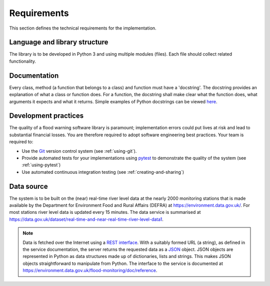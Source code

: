 .. _Requirements:

Requirements
============

This section defines the technical requirements for the
implementation.


Language and library structure
------------------------------

The library is to be developed in Python 3 and using multiple modules
(files). Each file should collect related functionality.


Documentation
-------------

Every class, method (a function that belongs to a class) and function
must have a 'docstring'.  The docstring provides an explanation of what
a class or function does. For a function, the docstring shall make clear
what the function does, what arguments it expects and what it returns.
Simple examples of Python docstrings can be viewed `here
<https://en.wikipedia.org/wiki/Docstring#Python>`_.


Development practices
---------------------

The quality of a flood warning software library is paramount;
implementation errors could put lives at risk and lead to substantial
financial losses. You are therefore required to adopt software
engineering best practices. Your team is required to:

- Use the `Git <https://git-scm.com/>`__ version control system (see
  :ref:`using-git`).
- Provide automated tests for your implementations using `pytest
  <http://docs.pytest.org//>`_ to demonstrate the quality of the
  system (see :ref:`using-pytest`)
- Use automated continuous integration testing (see
  :ref:`creating-and-sharing`)


Data source
-----------

The system is to be built on the (near) real-time river level data at
the nearly 2000 monitoring stations that is made available by the
Department for Environment Food and Rural Affairs (DEFRA) at
https://environment.data.gov.uk/. For most stations river level data is
updated every 15 minutes. The data service is summarised at
https://data.gov.uk/dataset/real-time-and-near-real-time-river-level-data1.

.. note::

   Data is fetched over the Internet using a `REST interface
   <https://en.wikipedia.org/wiki/Representational_state_transfer>`__.
   With a suitably formed URL (a string), as defined in the service
   documentation, the server returns the requested data as a `JSON
   <http://www.json.org/>`__ object. JSON objects are represented in
   Python as data structures made up of dictionaries, lists and strings.
   This makes JSON objects straightforward to manipulate from Python.
   The interface to the service is documented at
   https://environment.data.gov.uk/flood-monitoring/doc/reference.

